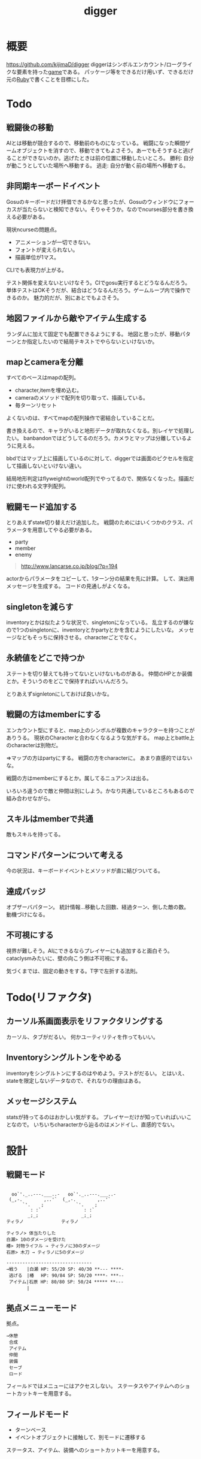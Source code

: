 :PROPERTIES:
:ID:       70f249a8-f8c8-4a7e-978c-8ff04ffd09c0
:END:
#+title: digger
#+filetags: :Project:
* 概要
https://github.com/kijimaD/digger
diggerはシンボルエンカウント/ローグライクな要素を持った[[id:8b79aef9-1073-4788-9e81-68cc63e4f997][game]]である。
パッケージ等をできるだけ用いず、できるだけ元の[[id:cfd092c4-1bb2-43d3-88b1-9f647809e546][Ruby]]で書くことを目標にした。
* Todo
** 戦闘後の移動
AIとは移動が競合するので、移動前のものになっている。
戦闘になった瞬間ゲームオブジェクトを消すので、移動できてもよさそう。あーでもそうすると逃げることができないのか。逃げたときは前の位置に移動したいところ。
勝利: 自分が動こうとしていた場所へ移動する。
逃走: 自分が動く前の場所へ移動する。
** 非同期キーボードイベント
Gosuのキーボードだけ拝借できるかなと思ったが、Gosuのウィンドウにフォーカスが当たらないと検知できない。そりゃそうか。なのでncurses部分を書き換える必要がある。

現状ncurseの問題点。
- アニメーションが一切できない。
- フォントが変えられない。
- 描画単位が1マス。

CLIでも表現力が上がる。

テスト関係を変えないといけなそう。CIでgosu実行するとどうなるんだろう。
単体テストはOKそうだが、結合はどうなるんだろう。ゲームループ内で操作できるのか。
魅力的だが、別にあとでもよさそう。
** 地図ファイルから敵やアイテム生成する
ランダムに加えて固定でも配置できるようにする。
地図と思ったが、移動パターンとか指定したいので結局テキストでやらないといけないか。
** mapとcameraを分離
すべてのベースはmapの配列。
- character,itemを埋め込む。
- cameraのメソッドで配列を切り取って、描画している。
- 毎ターンリセット
よくないのは、すべてmapの配列操作で密結合していることだ。

書き換えるので、キャラがいると地形データが取れなくなる。別レイヤで処理したい。
banbandonではどうしてるのだろう。カメラとマップは分離しているように見える。

bbdではマップ上に描画しているのに対して、diggerでは画面のピクセルを指定して描画しないといけない違い。

結局地形判定はflyweightのworld配列でやってるので、関係なくなった。描画だけに使われる文字列配列。
** 戦闘モード追加する
とりあえずstate切り替えだけ追加した。
戦闘のためにはいくつかのクラス、パラメータを用意してやる必要がある。

- party
- member
- enemy

#+begin_quote
http://www.lancarse.co.jp/blog/?p=194
#+end_quote
actorからパラメータをコピーして、1ターン分の結果を先に計算。
して、演出用メッセージを生成する。
コードの見通しがよくなる。
** singletonを減らす
inventoryとかは似たような状況で、singletonになっている。
乱立するのが嫌なので1つのsingletonに、inventoryとかpartyとかを含むようにしたいな。
メッセージなどもそっちに保持させる。characterごとでなく。
** 永続値をどこで持つか
ステートを切り替えても持ってないといけないものがある。
仲間のHPとか装備とか。そういうのをどこで保持すればいいんだろう。

とりあえずsignletonにしておけば良いかな。
** 戦闘の方はmemberにする
エンカウント型にすると、map上のシンボルが複数のキャラクターを持つことがありうる。
現状のCharacterと合わなくなるような気がする。
map上とbattle上のcharacterは別物だ。

=>マップの方はpartyにする。
戦闘の方をcharacterに。
あまり直感的ではないな。

戦闘の方はmemberにするとか。属してるニュアンスは出る。

いろいろ違うので敵と仲間は別にしよう。かなり共通しているところもあるので組み合わせながら。
** スキルはmemberで共通
敵もスキルを持ってる。
** コマンドパターンについて考える
今の状況は、キーボードイべントとメソッドが直に結びついてる。
** 達成バッジ
オブザーバパターン。
統計情報…移動した回数、経過ターン、倒した敵の数。
動機づけになる。
** 不可視にする
視界が難しそう。AIにできるならプレイヤーにも追加すると面白そう。cataclysmみたいに、壁の向こう側は不可視にする。

気づくまでは、固定の動きをする。T字で左折する法則。
* Todo(リファクタ)
** カーソル系画面表示をリファクタリングする
カーソル、タブがだるい。
何かユーティリティを作ってもいい。
** Inventoryシングルトンをやめる
inventoryをシングルトンにするのはやめよう。テストがだるい。
とはいえ、stateを限定しないデータなので、それなりの理由はある。
** メッセージシステム
statsが持ってるのはおかしい気がする。
プレイヤーだけが知っていればいいことなので。
いちいちcharacterから辿るのはメンドイし、直感的でない。
* 設計
** 戦闘モード
#+begin_src

  oo`'._..---.___..-   oo`'._..---.___..-
 (_,-.        ,..'`  (_,-.        ,..'`
      `'.    ;            `'.    ;
         : :`                : :`
        _;_;                _;_;
ティラノ              ティラノ

ティラノ> 体当たりした
白瀬> 10のダメージを受けた
椿> 対物ライフル → ティラノに30のダメージ
石原> 木刀 → ティラノに5のダメージ

--------------------------------
→戦う　　|白瀬 HP: 55/20 SP: 40/30 **--- ****-
 逃げる　|椿　 HP: 90/84 SP: 50/20 ****- ***--
 アイテム|石原 HP: 80/80 SP: 50/24 ***** **---
 　　　　|
#+end_src
** 拠点メニューモード
拠点。
#+begin_src
→休憩
 合成
 アイテム
 仲間
 装備
 セーブ
 ロード
#+end_src

フィールドではメニューにはアクセスしない。
ステータスやアイテムへのショートカットキーを用意する。
** フィールドモード
- ターンベース
- イベントオブジェクトに接触して、別モードに遷移する

ステータス、アイテム、装備へのショートカットキーを用意する。
* 大TODO
- ローグライク … とりあえずこれをやる。
- エンカウント戦闘
- インベントリシステム
* 参考になった情報
#+begin_quote
- http://www.roguebasin.com/index.php/Articles :: ローグライクに関する情報が集約されている。
- http://www.roguebasin.com/index.php?title=How_to_Write_a_Roguelike_in_15_Steps :: ローグライクの作り方のヒント。
- https://countable.hatenablog.com/entry/20120717/1342505647 :: ↑ページの和訳
- https://techblog.sega.jp/entry/2018/08/27/100000 :: ゲームのテスト
- https://www.amazon.co.jp/Programming-Patterns-%E3%82%BD%E3%83%95%E3%83%88%E3%82%A6%E3%82%A7%E3%82%A2%E9%96%8B%E7%99%BA%E3%81%AE%E5%95%8F%E9%A1%8C%E8%A7%A3%E6%B1%BA%E3%83%A1%E3%83%8B%E3%83%A5%E3%83%BC-impress-gear%E3%82%B7%E3%83%AA%E3%83%BC%E3%82%BA-ebook/dp/B015R0M8W0/ref=sr_1_1?__mk_ja_JP=%E3%82%AB%E3%82%BF%E3%82%AB%E3%83%8A&dchild=1&keywords=%E3%82%B2%E3%83%BC%E3%83%A0+%E3%83%87%E3%82%B6%E3%82%A4%E3%83%B3%E3%83%91%E3%82%BF%E3%83%BC%E3%83%B3&qid=1627347211&sr=8-1 :: ゲームデザインパターン
#+end_quote
* Archive
** DONE 移動システム
CLOSED: [2021-06-26 Sat 21:31]
- 地形判定
** DONE マップをtxtファイルから読み込む
CLOSED: [2021-06-26 Sat 10:19]
** DONE mainファイル分割
CLOSED: [2021-06-24 Thu 23:45]
同じ形にした。
** DONE テスト追加
CLOSED: [2021-06-24 Thu 23:46]
** DONE テスト環境構築
CLOSED: [2021-06-24 Thu 23:46]
- 単独RSpec
- カバレッジ
** DONE 複数ウィンドウエリア
CLOSED: [2021-06-28 Mon 10:23]
メッセージエリア、ステータスエリアなどウィンドウにエリアを追加する。
** DONE component追加
CLOSED: [2021-06-29 Tue 10:05]
game_objectを構成するもの。直に起動されることはなく、object_poolにもaddされない。
** DONE inputに分割
CLOSED: [2021-07-03 Sat 12:45]
今はすべてfield_stateでやっているが、characterのcomponentでやるようにする。
** DONE 別入力
CLOSED: [2021-07-03 Sat 12:45]
とりあえず敵をランダム移動できるようにする。
** DONE message_displayとmessageの分割
CLOSED: [2021-07-03 Sat 00:09]
statsを作ってそこにmessageを入れることで対応した。
** DONE テストrequireを自動化する
CLOSED: [2021-07-03 Sat 12:46]
めんどいので。
** DONE RSpec lintを追加した
CLOSED: [2021-07-04 Sun 00:10]
その日の気分で書きがちなところに基準ができた。必須だな。
** DONE object_poolオブジェクト間の接触判定
CLOSED: [2021-07-04 Sun 16:50]
地形判定とは異なる。オブジェクト層で起こる反応。
game_objectとmapではやり方が異なる。
** DONE boxつけるとずれる問題
CLOSED: [2021-07-04 Sun 16:50]
範囲がわかりづらいのでつけたいが、横方向がずれてる。
最初の一行だけ正しくて、改行以降はインデントがセットされてない、みたいな状況か。
#+begin_src
 aaa
aaa
aaa
#+end_src
かな。

一行ずつ出力することで解決した。
** DONE 基地メニュー
CLOSED: [2021-07-04 Sun 21:24]
2つ目state。
まだ内容はない。
** DONE ウィンドウ分割
CLOSED: [2021-07-04 Sun 21:24]
対応の必要なし。

メインウィンドウにすべて表示してたが、分割したほうがやりやすそうなので分割する。
マップウィンドウ、メッセージウィンドウとか。

その場合、ウィンドウ構成がモードによって変わる。どうやって表現すればよいだろう。
うーん、やっぱり面倒なのでメインウィンドウに座標挿入でよさそう。

stateによって使い回せるしな。
** DONE ゲームのおおまかな計画をやる
CLOSED: [2021-07-07 Wed 21:18]
バトルディッガーにしようとうっすら考えてたが、さすがに丸パクはできないので、混ぜよう。
そろそろどういう仕様にするか決めないといけない段階。

合成システムはカンタンに実装できて奥深そうなんだよな。
なのでシステム的にはディッガーよりハタ人間。

- アイテム合成
** DONE フォント
CLOSED: [2021-07-07 Wed 21:18]
- Press Start 2p :: 横幅的には一番
- misaki font :: 日本語対応
** DONE AIキャラが消える問題
CLOSED: [2021-07-07 Wed 21:18]
updateはAIキャラが動かない。
drawは全員消える。

game_objectにupdate, drawメソッドがあると、componentのdraw, updateが上書きされるため起こる。
ai_inputはcomponentでupdateを使って入力を生成してるが、player_inputはbutton_downのため、問題が起きたり起きなかったりする。

drawでは機能しないのはなぜだ。処理の順番か。field_stateの処理の順番を並べ替えるとできた。
object_pool.draw
map.draw
の順番にしないといけない。
** DONE カメラ追加
CLOSED: [2021-07-07 Wed 21:19]
** DONE アイテム追加する
CLOSED: [2021-07-08 Thu 10:12]
game_objectのアイテムと、所持品としてのアイテムをどう分ければよいだろう。
少なくとも単語を分けることが必要そう。

pickupはいいセンいってるが、動作っぽい。
まあいいか。後からどうするか明確になってからで。
** DONE プレイヤーキャラ以外を追加する
CLOSED: [2021-07-10 Sat 19:51]
表示文字をキャラによって変える必要がある。
inputによって分岐するようにした。
** DONE メニュー追加する
CLOSED: [2021-07-10 Sat 19:54]
画面追加だけできした。あとはカーソル移動とかか。
** DONE 設定のファイル化
CLOSED: [2021-07-10 Sat 19:55]
CDDAみたいに、設定類はすべてjsonかymlにする。
キャラクターは完了。とはいえシルエットだけなのでそんなにパラメータはない。
一応はできたが、これがtype objectと自信がもてない。characterはマップのシルエットとして使うくらいだからあまり必要性ないんだよな。
** DONE ターン実装
CLOSED: [2021-07-11 Sun 16:58]
getchでなんとなくターンぽくなっているが、移動以外でもターンが進んでしまう。
ターンが進むのは移動だけでよさそう。ローグライクだったら攻撃でも進むが、このゲームにはない。

player_inputかつ、移動ができたときだけexecuteフラグをオンにする。
** DONE characterをphysicsに分割する
CLOSED: [2021-07-11 Sun 16:58]
** DONE メニュー画面でカーソル移動できるようにする
CLOSED: [2021-07-12 Mon 21:16]
カーソル移動はメンドイのでしない。
** DONE Terrainクラスを作る(flyweightパターン)
CLOSED: [2021-07-12 Mon 21:16]
コードで直に地形判定をしているため。
地形用のクラスに切り分ける。
Terrainオブジェクトは状況非依存。つまり草地タイルはすべて同一。
なので、Terrainオブジェクトの格子にするのではなく、Terrainオブジェクトへのポインタにする。

- 地形情報にアクセスするために、worldから取る必要がなくなる。
- タイルから直にアクセスできるように。

まず文字列のマップをオブジェクトのマップにする。
どうやってやればいいんだ。
** DONE item_type
CLOSED: [2021-07-12 Mon 23:08]
作ろうと思ったがどうしよう。どういったプロパティを持つか。
- アイテムの中身

とりあえずイメージしやすいように名前を取り出せるようにする。
フィールドオブジェクトしては名前くらいしか必要でない。
** DONE インベントリ
CLOSED: [2021-07-14 Wed 00:58]
アイテムを拾ったとき、インベントリに追加する。
フィールドのはアイテムだが、それから別のオブジェクトにするか。

消費物、素材は単なる数値だが、装備はさまざまなパラメータを持った別オブジェクトだ。

単にオブジェクトを配列に追加するだけだが、仮で完了。
** DONE 衝突テスト
CLOSED: [2021-07-15 Thu 10:54]
衝突関係がややこしくなってきたのでテストで確かめることにする。
アイテム、キャラクタ(Ai, Player)
** DONE 自動操作テスト
CLOSED: [2021-07-16 Fri 10:37]
オートプレイさせたい。
system spec的な。
実際のキーボード入力をシミュレートする。

今はgetchで止まるのでできない。直にbutton_downを受け付けるようにするとかできないか。
そもそもgetchがよくない説もある。アニメーションは一切できないからな。
入力は任意でよくしたい。入力しなくてもゲームループは進む。
ターンベースだろうと、ゲームループは回すほうが表現豊か。

テストのときはゲームループを手動で進めればよいのでは。
キーボード入力はできないが、直に入力すればいい。一応できた。
** DONE utilsのload_jsonをデフォルト拡張子jsonにする
CLOSED: [2021-07-16 Fri 22:57]
** DONE コンパイル(断念)
CLOSED: [2021-07-16 Fri 22:59]
プレイヤーがいちいちbundle installとかしなくていいようにexeとか実行形式にしたいが、どうすればいいんだろう。
ruby-packerというのがあるらしい。
これで各環境用にコンパイルするようにすればいい。

大変そうなので断念。
** DONE インベントリに入れた時の挙動を変える
CLOSED: [2021-07-17 Sat 19:54]
素材系のときは、オブジェクトは保持せず単にカウントアップするだけにする。
武器とか消費アイテムはオブジェクトとして保持する。

item_typeにcountを保持することにした。やや不自然だが、itemから直に数を増やす操作ができたり、問い合わせがカンタンだ。いちいち初期化しておく必要もない。
** DONE アイテムをflyweightにする → item_typeを共通にする
CLOSED: [2021-07-17 Sat 19:57]
今はそれぞれ別のオブジェクトになっているので、共通オブジェクトにする。
jsonで読んでそれを各自インスタンス変数に入れるみたいなことってできるのかな。一気に全インスタンスを配列に入れ、配列をインスタンス変数にするとできる。

正確にいうと、item_typeが共通である。itemオブジェクト自体はユニークである。取得して消えたり座標を持ってるから。
** DONE 各state共通のinputを継承元に書く
CLOSED: [2021-07-18 Sun 15:02]
たとえば'c'はどのstateでも終了にしたい。

抽象クラスに移動した。
** DONE 移動AI
CLOSED: [2021-07-23 Fri 23:27]
経路選択をどうすればよいのだろう。斜めにターゲットがあるときどうやってジグザグを判定するか。
** DONE エンカウント追加
CLOSED: [2021-07-26 Mon 09:26]
戦闘モードへ遷移する。
** DONE パーティ状況を表示する
CLOSED: [2021-07-26 Mon 09:26]
まず戦闘のまえにこっちからやろう。
連れてる仲間、HP,SPを表示する。
